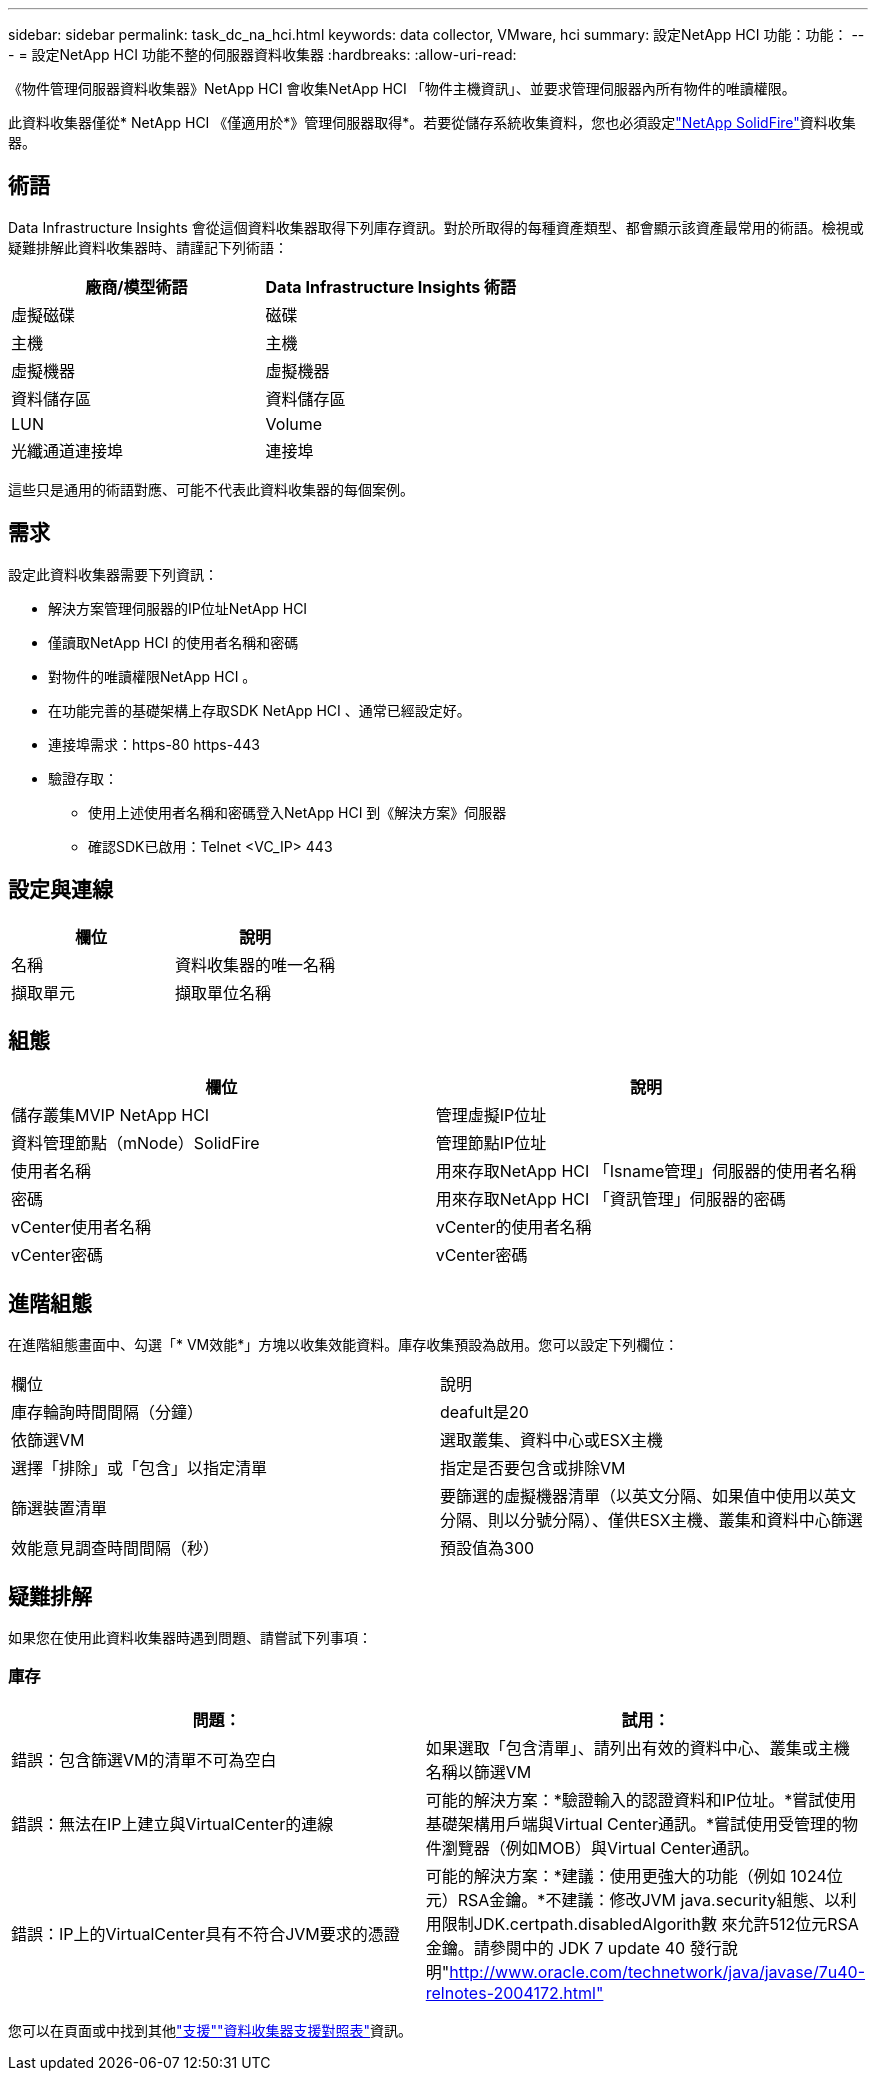 ---
sidebar: sidebar 
permalink: task_dc_na_hci.html 
keywords: data collector, VMware, hci 
summary: 設定NetApp HCI 功能：功能： 
---
= 設定NetApp HCI 功能不整的伺服器資料收集器
:hardbreaks:
:allow-uri-read: 


[role="lead"]
《物件管理伺服器資料收集器》NetApp HCI 會收集NetApp HCI 「物件主機資訊」、並要求管理伺服器內所有物件的唯讀權限。

此資料收集器僅從* NetApp HCI 《僅適用於*》管理伺服器取得*。若要從儲存系統收集資料，您也必須設定link:task_dc_na_solidfire.html["NetApp SolidFire"]資料收集器。



== 術語

Data Infrastructure Insights 會從這個資料收集器取得下列庫存資訊。對於所取得的每種資產類型、都會顯示該資產最常用的術語。檢視或疑難排解此資料收集器時、請謹記下列術語：

[cols="2*"]
|===
| 廠商/模型術語 | Data Infrastructure Insights 術語 


| 虛擬磁碟 | 磁碟 


| 主機 | 主機 


| 虛擬機器 | 虛擬機器 


| 資料儲存區 | 資料儲存區 


| LUN | Volume 


| 光纖通道連接埠 | 連接埠 
|===
這些只是通用的術語對應、可能不代表此資料收集器的每個案例。



== 需求

設定此資料收集器需要下列資訊：

* 解決方案管理伺服器的IP位址NetApp HCI
* 僅讀取NetApp HCI 的使用者名稱和密碼
* 對物件的唯讀權限NetApp HCI 。
* 在功能完善的基礎架構上存取SDK NetApp HCI 、通常已經設定好。
* 連接埠需求：https-80 https-443
* 驗證存取：
+
** 使用上述使用者名稱和密碼登入NetApp HCI 到《解決方案》伺服器
** 確認SDK已啟用：Telnet <VC_IP> 443






== 設定與連線

[cols="2*"]
|===
| 欄位 | 說明 


| 名稱 | 資料收集器的唯一名稱 


| 擷取單元 | 擷取單位名稱 
|===


== 組態

[cols="2*"]
|===
| 欄位 | 說明 


| 儲存叢集MVIP NetApp HCI | 管理虛擬IP位址 


| 資料管理節點（mNode）SolidFire | 管理節點IP位址 


| 使用者名稱 | 用來存取NetApp HCI 「Isname管理」伺服器的使用者名稱 


| 密碼 | 用來存取NetApp HCI 「資訊管理」伺服器的密碼 


| vCenter使用者名稱 | vCenter的使用者名稱 


| vCenter密碼 | vCenter密碼 
|===


== 進階組態

在進階組態畫面中、勾選「* VM效能*」方塊以收集效能資料。庫存收集預設為啟用。您可以設定下列欄位：

[cols="2*"]
|===


| 欄位 | 說明 


| 庫存輪詢時間間隔（分鐘） | deafult是20 


| 依篩選VM | 選取叢集、資料中心或ESX主機 


| 選擇「排除」或「包含」以指定清單 | 指定是否要包含或排除VM 


| 篩選裝置清單 | 要篩選的虛擬機器清單（以英文分隔、如果值中使用以英文分隔、則以分號分隔）、僅供ESX主機、叢集和資料中心篩選 


| 效能意見調查時間間隔（秒） | 預設值為300 
|===


== 疑難排解

如果您在使用此資料收集器時遇到問題、請嘗試下列事項：



=== 庫存

[cols="2*"]
|===
| 問題： | 試用： 


| 錯誤：包含篩選VM的清單不可為空白 | 如果選取「包含清單」、請列出有效的資料中心、叢集或主機名稱以篩選VM 


| 錯誤：無法在IP上建立與VirtualCenter的連線 | 可能的解決方案：*驗證輸入的認證資料和IP位址。*嘗試使用基礎架構用戶端與Virtual Center通訊。*嘗試使用受管理的物件瀏覽器（例如MOB）與Virtual Center通訊。 


| 錯誤：IP上的VirtualCenter具有不符合JVM要求的憑證 | 可能的解決方案：*建議：使用更強大的功能（例如 1024位元）RSA金鑰。*不建議：修改JVM java.security組態、以利用限制JDK.certpath.disabledAlgorith數 來允許512位元RSA金鑰。請參閱中的 JDK 7 update 40 發行說明"http://www.oracle.com/technetwork/java/javase/7u40-relnotes-2004172.html"[] 
|===
您可以在頁面或中找到其他link:concept_requesting_support.html["支援"]link:reference_data_collector_support_matrix.html["資料收集器支援對照表"]資訊。
